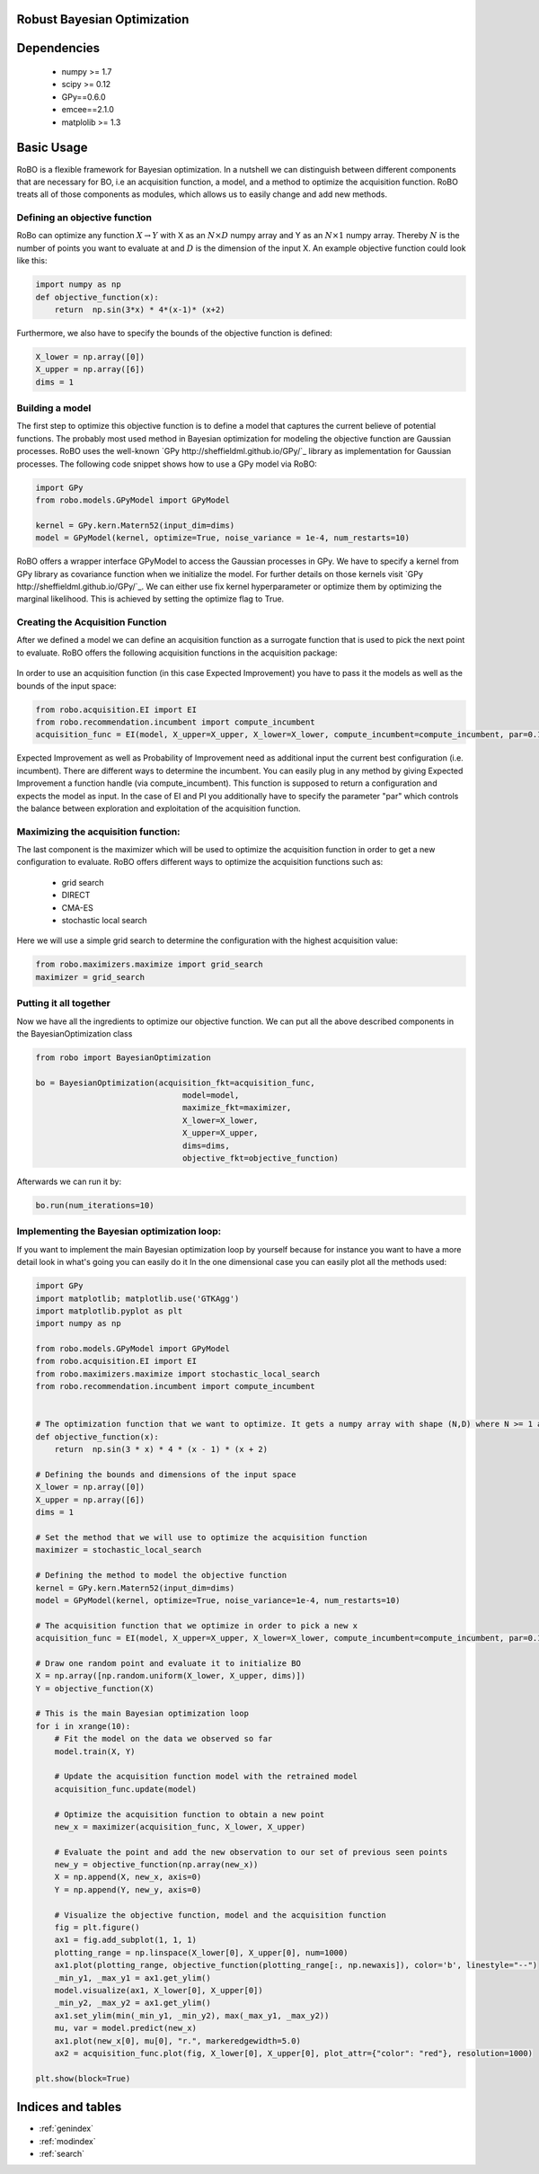 .. RoBo documentation master file, created by
   sphinx-quickstart on Mon Feb  2 15:56:53 2015.
   You can adapt this file completely to your liking, but it should at least
   contain the root `toctree` directive.

Robust Bayesian Optimization
============================




Dependencies
============

 - numpy >= 1.7
 - scipy >= 0.12
 - GPy==0.6.0
 - emcee==2.1.0
 - matplolib >= 1.3
 
Basic Usage
===========

RoBO is a flexible framework for Bayesian optimization. In a nutshell we can distinguish between different components 
that are necessary for BO, i.e an acquisition function, a model, and a method to optimize the acquisition function. RoBO treats all of those components as modules,
which allows us to easily change and add new methods.
 


Defining an objective function
------------------------------

RoBo can optimize any function :math:`X \rightarrow Y` with X as an :math:`N\times D` numpy array and Y as an :math:`N\times 1` numpy array. Thereby :math:`N` is the number of points you want to 
evaluate at and :math:`D` is the dimension of the input X. An example objective function could look like this:

.. code-block:: python

    import numpy as np
    def objective_function(x):
        return  np.sin(3*x) * 4*(x-1)* (x+2)
	    
Furthermore, we also have to specify the bounds of the objective function is defined:

.. code-block:: python
   
    X_lower = np.array([0])
    X_upper = np.array([6])
    dims = 1


Building a model 
----------------

The first step to optimize this objective function is to define a model that captures the current believe of potential functions. The probably most used method in 
Bayesian optimization for modeling the objective function are Gaussian processes. RoBO uses the well-known `GPy http://sheffieldml.github.io/GPy/`_ library as implementation for Gaussian processes. The following code snippet
shows how to use a GPy model via RoBO:

.. code-block:: python

   import GPy
   from robo.models.GPyModel import GPyModel
   
   kernel = GPy.kern.Matern52(input_dim=dims)
   model = GPyModel(kernel, optimize=True, noise_variance = 1e-4, num_restarts=10)

RoBO offers a wrapper interface GPyModel to access the Gaussian processes in GPy. We have to specify a kernel from GPy library as covariance function when we
initialize the model. For further details on those kernels visit `GPy http://sheffieldml.github.io/GPy/`_. We can either use fix kernel hyperparameter or optimize them by optimizing
the marginal likelihood. This is achieved by setting the optimize flag to True.

   
Creating the Acquisition Function
---------------------------------

After we defined a model we can define an acquisition function as a surrogate function that is used to pick the next point to evaluate. RoBO offers the following acquisition
functions in the acquisition package:
 .. toctree::
   :maxdepth: 1

   acquisition_func


In order to use an acquisition function (in this case Expected Improvement) you have to pass it the models as well as the bounds of the input space:


.. code-block:: python
	
    from robo.acquisition.EI import EI
    from robo.recommendation.incumbent import compute_incumbent
    acquisition_func = EI(model, X_upper=X_upper, X_lower=X_lower, compute_incumbent=compute_incumbent, par=0.1)


Expected Improvement as well as Probability of Improvement need as additional input the current best configuration (i.e. incumbent). There are different ways to determine 
the incumbent. You can easily plug in any method by giving Expected Improvement a function handle (via compute_incumbent). This function is supposed to return a
configuration and expects the model as input. In the case of EI and PI you additionally have to specify the parameter "par" which controls the balance between exploration and 
exploitation of the acquisition function. 

Maximizing the acquisition function:
------------------------------------

The last component is the maximizer which will be used to optimize the acquisition function in order to get a new configuration to evaluate. RoBO offers different ways to
optimize the acquisition functions such as:

 - grid search
 - DIRECT
 - CMA-ES
 - stochastic local search
 

Here we will use a simple grid search to determine the configuration with the highest acquisition value:

.. code-block:: python

    from robo.maximizers.maximize import grid_search
    maximizer = grid_search
    
Putting it all together
------------------------

Now we have all the ingredients to optimize our objective function. We can put all the above described components in the BayesianOptimization class

.. code-block:: python

   from robo import BayesianOptimization

   bo = BayesianOptimization(acquisition_fkt=acquisition_func,
	                          model=model,
	                          maximize_fkt=maximizer,
	                          X_lower=X_lower,
	                          X_upper=X_upper,
	                          dims=dims,
	                          objective_fkt=objective_function)

Afterwards we can run it by:

.. code-block:: python
	
	bo.run(num_iterations=10)







    
Implementing the Bayesian optimization loop:
------------------------

If you want to implement the main Bayesian optimization loop by yourself because for instance you want to have a more detail look in what's going you can easily do it
In the one dimensional case you can easily plot all the methods used:

.. code-block:: python

    import GPy
    import matplotlib; matplotlib.use('GTKAgg')
    import matplotlib.pyplot as plt
    import numpy as np

    from robo.models.GPyModel import GPyModel
    from robo.acquisition.EI import EI
    from robo.maximizers.maximize import stochastic_local_search
    from robo.recommendation.incumbent import compute_incumbent


    # The optimization function that we want to optimize. It gets a numpy array with shape (N,D) where N >= 1 are the number of datapoints and D are the number of features
    def objective_function(x):
        return  np.sin(3 * x) * 4 * (x - 1) * (x + 2)

    # Defining the bounds and dimensions of the input space
    X_lower = np.array([0])
    X_upper = np.array([6])
    dims = 1

    # Set the method that we will use to optimize the acquisition function
    maximizer = stochastic_local_search

    # Defining the method to model the objective function
    kernel = GPy.kern.Matern52(input_dim=dims)
    model = GPyModel(kernel, optimize=True, noise_variance=1e-4, num_restarts=10)

    # The acquisition function that we optimize in order to pick a new x
    acquisition_func = EI(model, X_upper=X_upper, X_lower=X_lower, compute_incumbent=compute_incumbent, par=0.1)  # par is the minimum improvement that a point has to obtain

    # Draw one random point and evaluate it to initialize BO
    X = np.array([np.random.uniform(X_lower, X_upper, dims)])
    Y = objective_function(X)

    # This is the main Bayesian optimization loop
    for i in xrange(10):
        # Fit the model on the data we observed so far
        model.train(X, Y)

        # Update the acquisition function model with the retrained model
        acquisition_func.update(model)

        # Optimize the acquisition function to obtain a new point 
        new_x = maximizer(acquisition_func, X_lower, X_upper)

        # Evaluate the point and add the new observation to our set of previous seen points
        new_y = objective_function(np.array(new_x))
        X = np.append(X, new_x, axis=0)
        Y = np.append(Y, new_y, axis=0)

        # Visualize the objective function, model and the acquisition function
        fig = plt.figure()
        ax1 = fig.add_subplot(1, 1, 1)
        plotting_range = np.linspace(X_lower[0], X_upper[0], num=1000)
        ax1.plot(plotting_range, objective_function(plotting_range[:, np.newaxis]), color='b', linestyle="--")
        _min_y1, _max_y1 = ax1.get_ylim()
        model.visualize(ax1, X_lower[0], X_upper[0])
        _min_y2, _max_y2 = ax1.get_ylim()
        ax1.set_ylim(min(_min_y1, _min_y2), max(_max_y1, _max_y2))
        mu, var = model.predict(new_x)
        ax1.plot(new_x[0], mu[0], "r.", markeredgewidth=5.0)
        ax2 = acquisition_func.plot(fig, X_lower[0], X_upper[0], plot_attr={"color": "red"}, resolution=1000)

    plt.show(block=True)
   

Indices and tables
==================

* :ref:`genindex`
* :ref:`modindex`
* :ref:`search`

